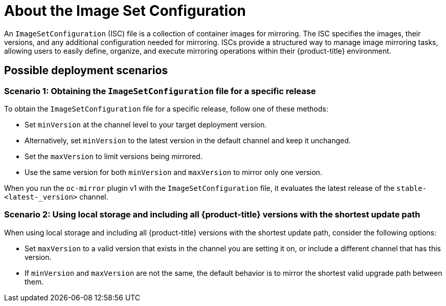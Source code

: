 // Module included in the following assemblies:
//
// * installing/disconnected_install/installing-mirroring-disconnected.adoc
// * updating/updating_a_cluster/updating_disconnected_cluster/mirroring-image-repository.adoc

:_mod-docs-content-type: CONCEPT
[id="oc-mirror-about-image-set-config_{context}"]
= About the Image Set Configuration

An `ImageSetConfiguration` (ISC) file is a collection of container images for mirroring. The ISC specifies the images, their versions, and any additional configuration needed for mirroring. ISCs provide a structured way to manage image mirroring tasks, allowing users to easily define, organize, and execute mirroring operations within their {product-title} environment.

[id="oc-mirror-possibile-deployment-scenarios_{context}"]
== Possible deployment scenarios

[id="oc-mirror-getting-image-set-config-specific-release_{context}"]
=== Scenario 1: Obtaining the `ImageSetConfiguration` file for a specific release

To obtain the `ImageSetConfiguration` file for a specific release, follow one of these methods:

* Set `minVersion` at the channel level to your target deployment version.
* Alternatively, set `minVersion` to the latest version in the default channel and keep it unchanged.
* Set the `maxVersion` to limit versions being mirrored.
* Use the same version for both `minVersion` and `maxVersion` to mirror only one version.

When you run the `oc-mirror` plugin v1 with the `ImageSetConfiguration` file, it evaluates the latest release of the `stable-<latest-_version>` channel.

[id="oc-mirror-image-set-config-local-storage-shortest-path_{context}"]
=== Scenario 2: Using local storage and including all {product-title} versions with the shortest update path

When using local storage and including all {product-title} versions with the shortest update path, consider the following options:

* Set `maxVersion` to a valid version that exists in the channel you are setting it on, or include a different channel that has this version.
* If `minVersion` and `maxVersion` are not the same, the default behavior is to mirror the shortest valid upgrade path between them.